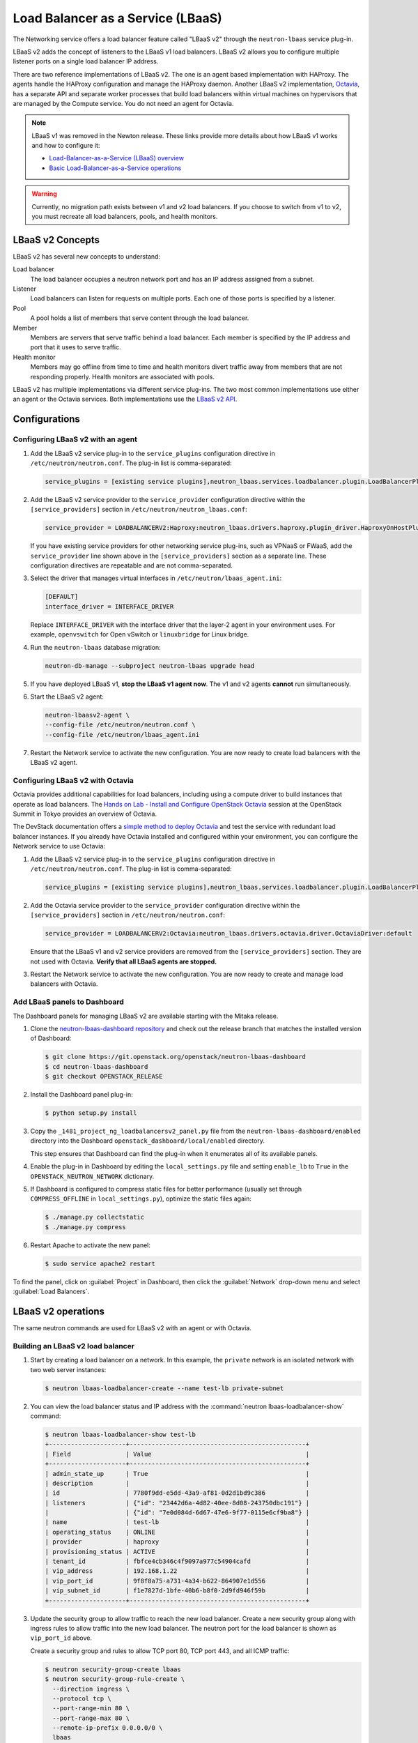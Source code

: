 .. _config-lbaas:

==================================
Load Balancer as a Service (LBaaS)
==================================

The Networking service offers a load balancer feature called "LBaaS v2"
through the ``neutron-lbaas`` service plug-in.

LBaaS v2 adds the concept of listeners to the LBaaS v1 load balancers.
LBaaS v2 allows you to configure multiple listener ports on a single load
balancer IP address.

There are two reference implementations of LBaaS v2.
The one is an agent based implementation with HAProxy.
The agents handle the HAProxy configuration and manage the HAProxy daemon.
Another LBaaS v2 implementation, `Octavia
<http://docs.openstack.org/developer/octavia/>`_, has a separate API and
separate worker processes that build load balancers within virtual machines on
hypervisors that are managed by the Compute service. You do not need an agent
for Octavia.

.. note::

   LBaaS v1 was removed in the Newton release. These links provide more
   details about how LBaaS v1 works and how to configure it:

   * `Load-Balancer-as-a-Service (LBaaS) overview <http://docs.openstack.org/admin-guide/networking-introduction.html#load-balancer-as-a-service-lbaas-overview>`__
   * `Basic Load-Balancer-as-a-Service operations <http://docs.openstack.org/admin-guide/networking-adv-features.html#basic-load-balancer-as-a-service-operations>`__

.. warning::

   Currently, no migration path exists between v1 and v2 load balancers. If you
   choose to switch from v1 to v2, you must recreate all load balancers, pools,
   and health monitors.

.. TODO(amotoki): Data mirgation from v1 to v2 is provided in Newton release,
   but its usage is not documented enough. It should be added here.

LBaaS v2 Concepts
~~~~~~~~~~~~~~~~~

LBaaS v2 has several new concepts to understand:

.. image:: figures/lbaasv2-diagram.png
   :alt: LBaaS v2 layout

Load balancer
 The load balancer occupies a neutron network port and has an IP address
 assigned from a subnet.

Listener
 Load balancers can listen for requests on multiple ports. Each one of those
 ports is specified by a listener.

Pool
 A pool holds a list of members that serve content through the load balancer.

Member
 Members are servers that serve traffic behind a load balancer. Each member
 is specified by the IP address and port that it uses to serve traffic.

Health monitor
 Members may go offline from time to time and health monitors divert traffic
 away from members that are not responding properly. Health monitors are
 associated with pools.

LBaaS v2 has multiple implementations via different service plug-ins. The two
most common implementations use either an agent or the Octavia services. Both
implementations use the `LBaaS v2 API <http://developer.openstack.org/api-ref/networking/v2/#lbaas-2-0-stable>`_.

Configurations
~~~~~~~~~~~~~~

Configuring LBaaS v2 with an agent
----------------------------------

#.  Add the LBaaS v2 service plug-in to the ``service_plugins`` configuration
    directive in ``/etc/neutron/neutron.conf``. The plug-in list is
    comma-separated:

    .. code-block:: console

       service_plugins = [existing service plugins],neutron_lbaas.services.loadbalancer.plugin.LoadBalancerPluginv2

#.  Add the LBaaS v2 service provider to the ``service_provider`` configuration
    directive within the ``[service_providers]`` section in
    ``/etc/neutron/neutron_lbaas.conf``:

    .. code-block:: console

       service_provider = LOADBALANCERV2:Haproxy:neutron_lbaas.drivers.haproxy.plugin_driver.HaproxyOnHostPluginDriver:default

    If you have existing service providers for other networking service
    plug-ins, such as VPNaaS or FWaaS, add the ``service_provider`` line shown
    above in the ``[service_providers]`` section as a separate line. These
    configuration directives are repeatable and are not comma-separated.

#.  Select the driver that manages virtual interfaces in
    ``/etc/neutron/lbaas_agent.ini``:

    .. code-block:: console

       [DEFAULT]
       interface_driver = INTERFACE_DRIVER

    Replace ``INTERFACE_DRIVER`` with the interface driver that the layer-2
    agent in your environment uses. For example, ``openvswitch`` for Open
    vSwitch or ``linuxbridge`` for Linux bridge.

#.  Run the ``neutron-lbaas`` database migration:

    .. code-block:: console

       neutron-db-manage --subproject neutron-lbaas upgrade head

#.  If you have deployed LBaaS v1, **stop the LBaaS v1 agent now**. The v1 and
    v2 agents **cannot** run simultaneously.

#.  Start the LBaaS v2 agent:

    .. code-block:: console

       neutron-lbaasv2-agent \
       --config-file /etc/neutron/neutron.conf \
       --config-file /etc/neutron/lbaas_agent.ini

#.  Restart the Network service to activate the new configuration. You are now
    ready to create load balancers with the LBaaS v2 agent.

Configuring LBaaS v2 with Octavia
---------------------------------

Octavia provides additional capabilities for load balancers, including using a
compute driver to build instances that operate as load balancers.
The `Hands on Lab - Install and Configure OpenStack Octavia
<https://www.openstack.org/summit/tokyo-2015/videos/presentation/rsvp-required-hands-on-lab-install-and-configure-openstack-octavia>`_
session at the OpenStack Summit in Tokyo provides an overview of Octavia.

The DevStack documentation offers a `simple method to deploy Octavia
<http://docs.openstack.org/developer/devstack/guides/devstack-with-lbaas-v2.html>`_
and test the service with redundant load balancer instances. If you already
have Octavia installed and configured within your environment, you can
configure the Network service to use Octavia:

#.  Add the LBaaS v2 service plug-in to the ``service_plugins`` configuration
    directive in ``/etc/neutron/neutron.conf``. The plug-in list is
    comma-separated:

    .. code-block:: console

       service_plugins = [existing service plugins],neutron_lbaas.services.loadbalancer.plugin.LoadBalancerPluginv2

#.  Add the Octavia service provider to the ``service_provider`` configuration
    directive within the ``[service_providers]`` section in
    ``/etc/neutron/neutron.conf``:

    .. code-block:: console

       service_provider = LOADBALANCERV2:Octavia:neutron_lbaas.drivers.octavia.driver.OctaviaDriver:default

    Ensure that the LBaaS v1 and v2 service providers are removed from the
    ``[service_providers]`` section. They are not used with Octavia. **Verify
    that all LBaaS agents are stopped.**

#.  Restart the Network service to activate the new configuration. You are now
    ready to create and manage load balancers with Octavia.

Add LBaaS panels to Dashboard
-----------------------------

The Dashboard panels for managing LBaaS v2 are available starting with the
Mitaka release.

#.  Clone the `neutron-lbaas-dashboard repository
    <http://git.openstack.org/cgit/openstack/neutron-lbaas-dashboard/>`__
    and check out the release
    branch that matches the installed version of Dashboard:

    .. code-block:: console

       $ git clone https://git.openstack.org/openstack/neutron-lbaas-dashboard
       $ cd neutron-lbaas-dashboard
       $ git checkout OPENSTACK_RELEASE

#.  Install the Dashboard panel plug-in:

    .. code-block:: console

       $ python setup.py install

#.  Copy the ``_1481_project_ng_loadbalancersv2_panel.py`` file from the
    ``neutron-lbaas-dashboard/enabled`` directory into the Dashboard
    ``openstack_dashboard/local/enabled`` directory.

    This step ensures that Dashboard can find the plug-in when it enumerates
    all of its available panels.

#.  Enable the plug-in in Dashboard by editing the ``local_settings.py`` file
    and setting ``enable_lb`` to ``True`` in the ``OPENSTACK_NEUTRON_NETWORK``
    dictionary.

#.  If Dashboard is configured to compress static files for better performance
    (usually set through ``COMPRESS_OFFLINE`` in ``local_settings.py``),
    optimize the static files again:

    .. code-block:: console

       $ ./manage.py collectstatic
       $ ./manage.py compress

#.  Restart Apache to activate the new panel:

    .. code-block:: console

       $ sudo service apache2 restart

To find the panel, click on :guilabel:`Project` in Dashboard, then click the
:guilabel:`Network` drop-down menu and select :guilabel:`Load Balancers`.

LBaaS v2 operations
~~~~~~~~~~~~~~~~~~~

The same neutron commands are used for LBaaS v2 with an agent or with Octavia.

Building an LBaaS v2 load balancer
----------------------------------

#.  Start by creating a load balancer on a network. In this example, the
    ``private`` network is an isolated network with two web server instances:

    .. code-block:: console

       $ neutron lbaas-loadbalancer-create --name test-lb private-subnet

#.  You can view the load balancer status and IP address with the
    :command:`neutron lbaas-loadbalancer-show` command:

    .. code-block:: console

       $ neutron lbaas-loadbalancer-show test-lb
       +---------------------+------------------------------------------------+
       | Field               | Value                                          |
       +---------------------+------------------------------------------------+
       | admin_state_up      | True                                           |
       | description         |                                                |
       | id                  | 7780f9dd-e5dd-43a9-af81-0d2d1bd9c386           |
       | listeners           | {"id": "23442d6a-4d82-40ee-8d08-243750dbc191"} |
       |                     | {"id": "7e0d084d-6d67-47e6-9f77-0115e6cf9ba8"} |
       | name                | test-lb                                        |
       | operating_status    | ONLINE                                         |
       | provider            | haproxy                                        |
       | provisioning_status | ACTIVE                                         |
       | tenant_id           | fbfce4cb346c4f9097a977c54904cafd               |
       | vip_address         | 192.168.1.22                                   |
       | vip_port_id         | 9f8f8a75-a731-4a34-b622-864907e1d556           |
       | vip_subnet_id       | f1e7827d-1bfe-40b6-b8f0-2d9fd946f59b           |
       +---------------------+------------------------------------------------+

#.  Update the security group to allow traffic to reach the new load balancer.
    Create a new security group along with ingress rules to allow traffic into
    the new load balancer. The neutron port for the load balancer is shown as
    ``vip_port_id`` above.

    Create a security group and rules to allow TCP port 80, TCP port 443, and
    all ICMP traffic:

    .. code-block:: console

       $ neutron security-group-create lbaas
       $ neutron security-group-rule-create \
         --direction ingress \
         --protocol tcp \
         --port-range-min 80 \
         --port-range-max 80 \
         --remote-ip-prefix 0.0.0.0/0 \
         lbaas
       $ neutron security-group-rule-create \
         --direction ingress \
         --protocol tcp \
         --port-range-min 443 \
         --port-range-max 443 \
         --remote-ip-prefix 0.0.0.0/0 \
         lbaas
       $ neutron security-group-rule-create \
         --direction ingress \
         --protocol icmp \
         lbaas

    Apply the security group to the load balancer's network port using
    ``vip_port_id`` from the :command:`neutron lbaas-loadbalancer-show`
    command:

    .. code-block:: console

       $ neutron port-update \
         --security-group lbaas \
         9f8f8a75-a731-4a34-b622-864907e1d556

Adding an HTTP listener
-----------------------

#.  With the load balancer online, you can add a listener for plaintext
    HTTP traffic on port 80:

    .. code-block:: console

       $ neutron lbaas-listener-create \
         --name test-lb-http \
         --loadbalancer test-lb \
         --protocol HTTP \
         --protocol-port 80

    This load balancer is active and ready to serve traffic on ``192.168.1.22``.

#.  Verify that the load balancer is responding to pings before moving further:

    .. code-block:: console

       $ ping -c 4 192.168.1.22
       PING 192.168.1.22 (192.168.1.22) 56(84) bytes of data.
       64 bytes from 192.168.1.22: icmp_seq=1 ttl=62 time=0.410 ms
       64 bytes from 192.168.1.22: icmp_seq=2 ttl=62 time=0.407 ms
       64 bytes from 192.168.1.22: icmp_seq=3 ttl=62 time=0.396 ms
       64 bytes from 192.168.1.22: icmp_seq=4 ttl=62 time=0.397 ms

       --- 192.168.1.22 ping statistics ---
       4 packets transmitted, 4 received, 0% packet loss, time 2997ms
       rtt min/avg/max/mdev = 0.396/0.402/0.410/0.020 ms


#.  You can begin building a pool and adding members to the pool to serve HTTP
    content on port 80. For this example, the web servers are ``192.168.1.16``
    and ``192.168.1.17``:

    .. code-block:: console

       $ neutron lbaas-pool-create \
         --name test-lb-pool-http \
         --lb-algorithm ROUND_ROBIN \
         --listener test-lb-http \
         --protocol HTTP
       $ neutron lbaas-member-create \
         --subnet private-subnet \
         --address 192.168.1.16 \
         --protocol-port 80 \
         test-lb-pool-http
       $ neutron lbaas-member-create \
         --subnet private-subnet \
         --address 192.168.1.17 \
         --protocol-port 80 \
         test-lb-pool-http

#.  You can use ``curl`` to verify connectivity through the load balancers to
    your web servers:

    .. code-block:: console

       $ curl 192.168.1.22
       web2
       $ curl 192.168.1.22
       web1
       $ curl 192.168.1.22
       web2
       $ curl 192.168.1.22
       web1

    In this example, the load balancer uses the round robin algorithm and the
    traffic alternates between the web servers on the backend.

#.  You can add a health monitor so that unresponsive servers are removed
    from the pool:

    .. code-block:: console

       $ neutron lbaas-healthmonitor-create \
         --delay 5 \
         --max-retries 2 \
         --timeout 10 \
         --type HTTP \
         --pool test-lb-pool-http

    In this example, the health monitor removes the server from the pool if
    it fails a health check at two five-second intervals. When the server
    recovers and begins responding to health checks again, it is added to
    the pool once again.

Adding an HTTPS listener
------------------------

You can add another listener on port 443 for HTTPS traffic. LBaaS v2 offers
SSL/TLS termination at the load balancer, but this example takes a simpler
approach and allows encrypted connections to terminate at each member server.

#.  Start by creating a listener, attaching a pool, and then adding members:

    .. code-block:: console

       $ neutron lbaas-listener-create \
         --name test-lb-https \
         --loadbalancer test-lb \
         --protocol HTTPS \
         --protocol-port 443
       $ neutron lbaas-pool-create \
         --name test-lb-pool-https \
         --lb-algorithm LEAST_CONNECTIONS \
         --listener test-lb-https \
         --protocol HTTPS
       $ neutron lbaas-member-create \
         --subnet private-subnet \
         --address 192.168.1.16 \
         --protocol-port 443 \
         test-lb-pool-https
       $ neutron lbaas-member-create \
         --subnet private-subnet \
         --address 192.168.1.17 \
         --protocol-port 443 \
         test-lb-pool-https

#.  You can also add a health monitor for the HTTPS pool:

    .. code-block:: console

       $ neutron lbaas-healthmonitor-create \
         --delay 5 \
         --max-retries 2 \
         --timeout 10 \
         --type HTTPS \
         --pool test-lb-pool-https

    The load balancer now handles traffic on ports 80 and 443.

Associating a floating IP address
---------------------------------

Load balancers that are deployed on a public or provider network that are
accessible to external clients do not need a floating IP address assigned.
External clients can directly access the virtual IP address (VIP) of those
load balancers.

However, load balancers deployed onto private or isolated networks need a
floating IP address assigned if they must be accessible to external clients. To
complete this step, you must have a router between the private and public
networks and an available floating IP address.

You can use the :command:`neutron lbaas-loadbalancer-show` command from the
beginning of this section to locate the ``vip_port_id``. The ``vip_port_id``
is the ID of the network port that is assigned to the load balancer. You can
associate a free floating IP address to the load balancer using
:command:`neutron floatingip-associate`:

.. code-block:: console

   $ neutron floatingip-associate FLOATINGIP_ID LOAD_BALANCER_PORT_ID

Setting quotas for LBaaS v2
---------------------------

Quotas are available for limiting the number of load balancers and load
balancer pools. By default, both quotas are set to 10.

You can adjust quotas using the :command:`neutron quota-update` command:

.. code-block:: console

   $ neutron quota-update --tenant-id TENANT_UUID --loadbalancer 25
   $ neutron quota-update --tenant-id TENANT_UUID --pool 50

A setting of ``-1`` disables the quota for a tenant.

Retrieving load balancer statistics
-----------------------------------

The LBaaS v2 agent collects four types of statistics for each load balancer
every six seconds. Users can query these statistics with the
:command:`neutron lbaas-loadbalancer-stats` command:

.. code-block:: console

   $ neutron lbaas-loadbalancer-stats test-lb
   +--------------------+----------+
   | Field              | Value    |
   +--------------------+----------+
   | active_connections | 0        |
   | bytes_in           | 40264557 |
   | bytes_out          | 71701666 |
   | total_connections  | 384601   |
   +--------------------+----------+

The ``active_connections`` count is the total number of connections that were
active at the time the agent polled the load balancer. The other three
statistics are cumulative since the load balancer was last started. For
example, if the load balancer restarts due to a system error or a configuration
change, these statistics will be reset.
